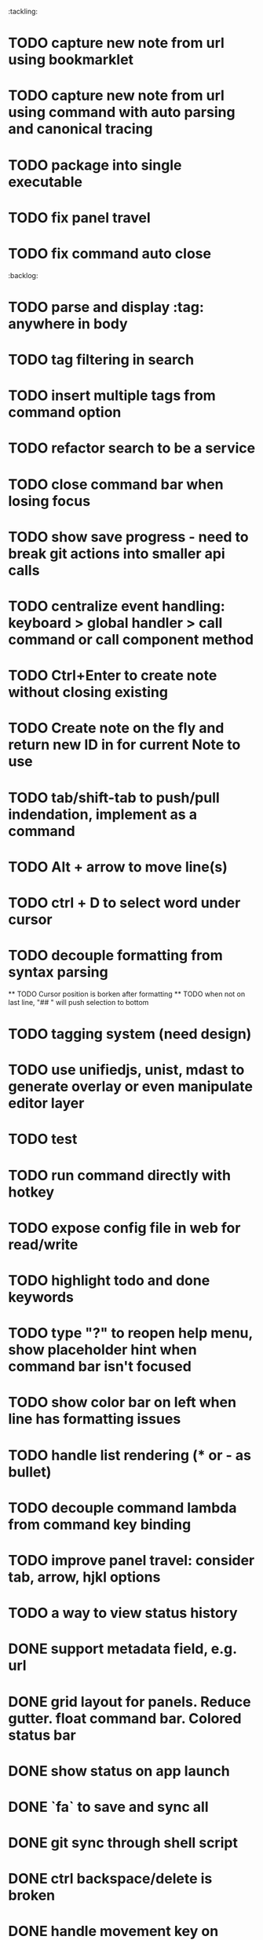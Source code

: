 :tackling:
* TODO capture new note from url using bookmarklet
* TODO capture new note from url using command with auto parsing and canonical tracing
* TODO package into single executable
* TODO fix panel travel
* TODO fix command auto close


:backlog:
* TODO parse and display :tag: anywhere in body
* TODO tag filtering in search
* TODO insert multiple tags from command option
* TODO refactor search to be a service
* TODO close command bar when losing focus
* TODO show save progress - need to break git actions into smaller api calls
* TODO centralize event handling: keyboard > global handler > call command or call component method
* TODO Ctrl+Enter to create note without closing existing
* TODO Create note on the fly and return new ID in for current Note to use
* TODO tab/shift-tab to push/pull indendation, implement as a command
* TODO Alt + arrow to move line(s)
* TODO ctrl + D to select word under cursor
* TODO decouple formatting from syntax parsing
  ** TODO Cursor position is borken after formatting
  ** TODO when not on last line, "## " will push selection to bottom
* TODO tagging system (need design)
* TODO use unifiedjs, unist, mdast to generate overlay or even manipulate editor layer
* TODO test
* TODO run command directly with hotkey
* TODO expose config file in web for read/write
* TODO highlight todo and done keywords
* TODO type "?" to reopen help menu, show placeholder hint when command bar isn't focused
* TODO show color bar on left when line has formatting issues
* TODO handle list rendering (* or - as bullet)
* TODO decouple command lambda from command key binding
* TODO improve panel travel: consider tab, arrow, hjkl options
* TODO a way to view status history


* DONE support metadata field, e.g. url
* DONE grid layout for panels. Reduce gutter. float command bar. Colored status bar
* DONE show status on app launch
* DONE `fa` to save and sync all
* DONE git sync through shell script
* DONE ctrl backspace/delete is broken
* DONE handle movement key on boundaries (home)
* DONE insert to editor, instead of to clipboard
* DONE insert / directly, instead of to clipboard
* DONE fix link selection color defect
* DONE clean up cursor snapshot service
* DONE open link at point
* DONE compress history when there is no model change (skip all non-model change in the middle)
* DONE undo/redo on cursor move is broken 
* DONE replace contenteditable with textarea
* DONE cursor position in status bar
* DONE cutting doesn't work
* DONE cannot hit Enter in the middle of text (trimming too greedy)
* DONE Delete from end of line is broken
* DONE Handle enter, backspace, delete manually at semantic boundary
* DONE history does not include the last edit (cannot undo then redo)
* DONE manage cursor for undo redo
* DONE pasting is not managed by history
* DONE Defer formatting until file save
* DONE undo/redo manager
* DONE fix double pasting issue due to source format
* DONE handle paste formatting
* DONE use keyboard to open links (need tech design)
* DONE prevent accidental open when yanking from command 
* DONE use keyboard to switch between Header/Content/Ref (via command)
* DONE debug focus won't return on Escape during creating new note 
* DONE fix padding in content host
* DONE convert editor to be home page
* DONE convert capture to a command
* DONE show backlinks aside
* DONE more seamless handling of focus and selection restore
* DONE refactor title to be a component
* DONE fix source map (use standalone frontend)
* DONE an output display for UI feedback (status bar, minibuffer) - localStorage for multi-page app
* DONE refactor frontend to class based architecture
* DONE use "/" as leader key
* DONE / + n + s to save
* DONE insert link (minimum: a mechnisam to get ~[title](id)~ in the clipboard)
* DONE insert line-break with `enter` key
* DONE insert heading
* DONE heading indentation - handle empty case
* DONE use custom element to handle serialization of links to markdown text
* DONE render preview mode (need to decide ssr vs csr)
* DONE edit and save note (no wysiwyg)
* DONE create new note
* DONE switch to ts-node-dev and tsc for dev inner loop
* DONE keep search result on navigate back
* DONE show title in search
* DONE display title (with yaml frontmatter)


* How to handle link insertion?
- use clipboard as much as possible
- when pasting, autoformat entire note

* How to handle reference (book, website, podcast)?
- if a book points existing ideas, link to them
- if a book generates multiple new idea, capture the book, then capture individual ideas, and point from book to those ideas
  - May require an "extra paragraph as idea" workflow